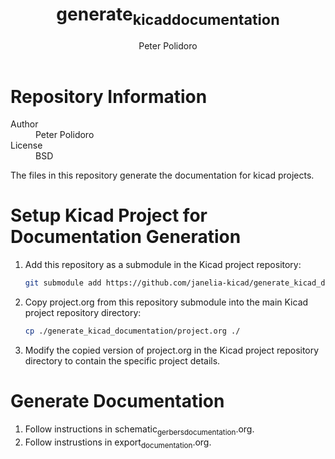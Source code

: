 #+TITLE: generate_kicad_documentation
#+AUTHOR: Peter Polidoro
#+EMAIL: peterpolidoro@gmail.com

* Repository Information
  - Author :: Peter Polidoro
  - License :: BSD

  The files in this repository generate the documentation for kicad projects.

* Setup Kicad Project for Documentation Generation
  1. Add this repository as a submodule in the Kicad project repository:
     #+BEGIN_SRC sh
       git submodule add https://github.com/janelia-kicad/generate_kicad_documentation.git
     #+END_SRC
  2. Copy project.org from this repository submodule into the main Kicad project
     repository directory:
     #+BEGIN_SRC sh
       cp ./generate_kicad_documentation/project.org ./
     #+END_SRC
  3. Modify the copied version of project.org in the Kicad project repository
     directory to contain the specific project details.

* Generate Documentation
  1. Follow instructions in schematic_gerbers_documentation.org.
  2. Follow instrustions in export_documentation.org.
